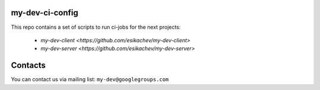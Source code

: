 my-dev-ci-config
================

This repo contains a set of scripts to run ci-jobs for the next projects:
 
 * `my-dev-client <https://github.com/esikachev/my-dev-client>`
 * `my-dev-server <https://github.com/esikachev/my-dev-server>`

Contacts
========

You can contact us via mailing list: ``my-dev@googlegroups.com``
